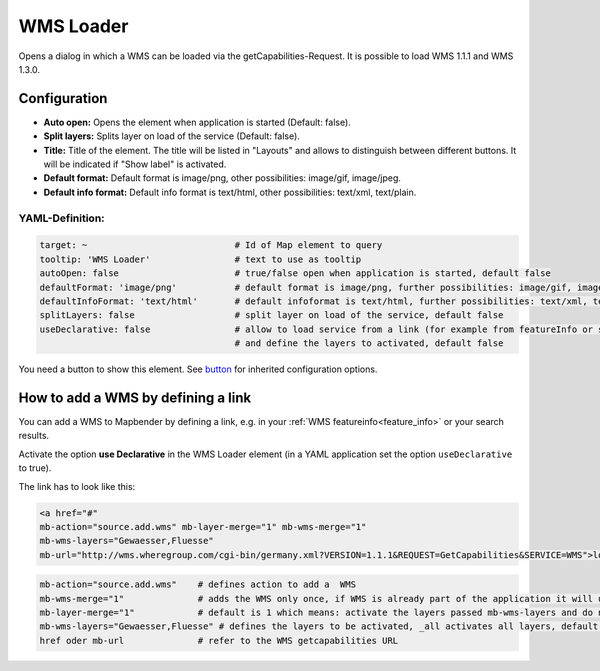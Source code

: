 .. _wms_loader:

WMS Loader
***********************

Opens a dialog in  which a WMS can be loaded via the getCapabilities-Request. It is possible to load WMS 1.1.1 and WMS 1.3.0.


.. image:: ../../../figures/wms_loader.png
     :scale: 80


Configuration
=============

.. image:: ../../../figures/wms_loader_configuration.png
     :scale: 80

* **Auto open:** Opens the element when application is started (Default: false).
* **Split layers:** Splits layer on load of the service (Default: false).
* **Title:** Title of the element. The title will be listed in "Layouts" and allows to distinguish between different buttons. It will be indicated if "Show label" is activated.
* **Default format:** Default format is image/png, other possibilities: image/gif, image/jpeg.
* **Default info format:** Default info format is text/html, other possibilities: text/xml, text/plain.

YAML-Definition:
----------------

.. code-block:: yaml

   target: ~                            # Id of Map element to query
   tooltip: 'WMS Loader'                # text to use as tooltip
   autoOpen: false                      # true/false open when application is started, default false 
   defaultFormat: 'image/png'           # default format is image/png, further possibilities: image/gif, image/jpeg
   defaultInfoFormat: 'text/html'       # default infoformat is text/html, further possibilities: text/xml, text/plain
   splitLayers: false                   # split layer on load of the service, default false
   useDeclarative: false                # allow to load service from a link (for example from featureInfo or search) 
                                        # and define the layers to activated, default false 

You need a button to show this element. See `button <button.html>`_ for inherited configuration options.

How to add a WMS by defining a link
====================================

You can add a WMS to Mapbender by defining a link, e.g. in your :ref:`WMS featureinfo<feature_info>` or your search results.

Activate the option **use Declarative** in the WMS Loader element (in a YAML application set the option ``useDeclarative`` to true).

The link has to look like this:

.. code-block:: html

  <a href="#"
  mb-action="source.add.wms" mb-layer-merge="1" mb-wms-merge="1"
  mb-wms-layers="Gewaesser,Fluesse" 
  mb-url="http://wms.wheregroup.com/cgi-bin/germany.xml?VERSION=1.1.1&REQUEST=GetCapabilities&SERVICE=WMS">load service</a>


.. code-block:: yaml

    mb-action="source.add.wms"    # defines action to add a  WMS
    mb-wms-merge="1"              # adds the WMS only once, if WMS is already part of the application it will use the WMS which is there (default is 1)
    mb-layer-merge="1"            # default is 1 which means: activate the layers passed mb-wms-layers and do not disable the layers which are already active.
    mb-wms-layers="Gewaesser,Fluesse" # defines the layers to be activated, _all activates all layers, default all layers are deactivated
    href oder mb-url              # refer to the WMS getcapabilities URL
